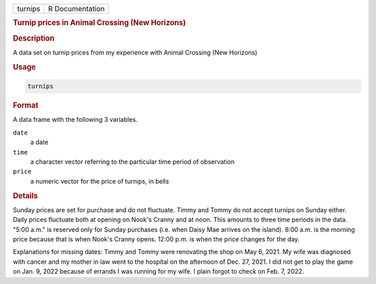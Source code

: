 .. container::

   ======= ===============
   turnips R Documentation
   ======= ===============

   .. rubric:: Turnip prices in Animal Crossing (New Horizons)
      :name: turnips

   .. rubric:: Description
      :name: description

   A data set on turnip prices from my experience with Animal Crossing
   (New Horizons)

   .. rubric:: Usage
      :name: usage

   .. code:: R

      turnips

   .. rubric:: Format
      :name: format

   A data frame with the following 3 variables.

   ``date``
      a date

   ``time``
      a character vector referring to the particular time period of
      observation

   ``price``
      a numeric vector for the price of turnips, in bells

   .. rubric:: Details
      :name: details

   Sunday prices are set for purchase and do not fluctuate. Timmy and
   Tommy do not accept turnips on Sunday either. Daily prices fluctuate
   both at opening on Nook's Cranny and at noon. This amounts to three
   time periods in the data. "5:00 a.m." is reserved only for Sunday
   purchases (i.e. when Daisy Mae arrives on the island). 8:00 a.m. is
   the morning price because that is when Nook's Cranny opens. 12:00
   p.m. is when the price changes for the day.

   Explanations for missing dates: Timmy and Tommy were renovating the
   shop on May 6, 2021. My wife was diagnosed with cancer and my mother
   in law went to the hospital on the afternoon of Dec. 27, 2021. I did
   not get to play the game on Jan. 9, 2022 because of errands I was
   running for my wife. I plain forgot to check on Feb. 7, 2022.
